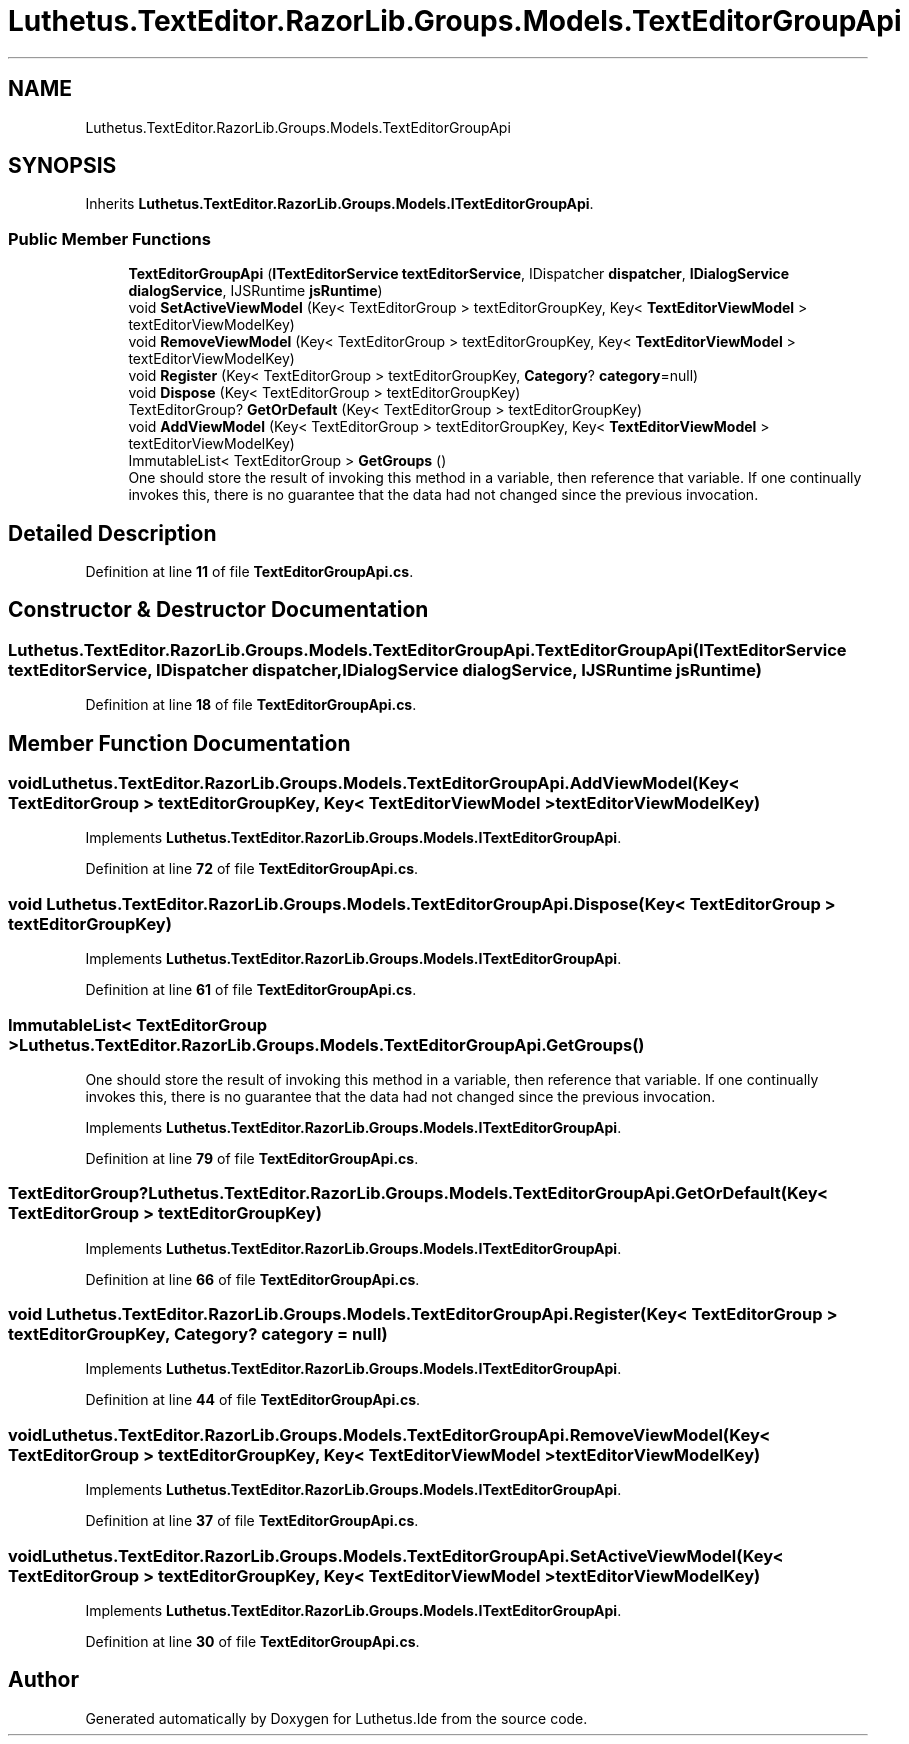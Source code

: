 .TH "Luthetus.TextEditor.RazorLib.Groups.Models.TextEditorGroupApi" 3 "Version 1.0.0" "Luthetus.Ide" \" -*- nroff -*-
.ad l
.nh
.SH NAME
Luthetus.TextEditor.RazorLib.Groups.Models.TextEditorGroupApi
.SH SYNOPSIS
.br
.PP
.PP
Inherits \fBLuthetus\&.TextEditor\&.RazorLib\&.Groups\&.Models\&.ITextEditorGroupApi\fP\&.
.SS "Public Member Functions"

.in +1c
.ti -1c
.RI "\fBTextEditorGroupApi\fP (\fBITextEditorService\fP \fBtextEditorService\fP, IDispatcher \fBdispatcher\fP, \fBIDialogService\fP \fBdialogService\fP, IJSRuntime \fBjsRuntime\fP)"
.br
.ti -1c
.RI "void \fBSetActiveViewModel\fP (Key< TextEditorGroup > textEditorGroupKey, Key< \fBTextEditorViewModel\fP > textEditorViewModelKey)"
.br
.ti -1c
.RI "void \fBRemoveViewModel\fP (Key< TextEditorGroup > textEditorGroupKey, Key< \fBTextEditorViewModel\fP > textEditorViewModelKey)"
.br
.ti -1c
.RI "void \fBRegister\fP (Key< TextEditorGroup > textEditorGroupKey, \fBCategory\fP? \fBcategory\fP=null)"
.br
.ti -1c
.RI "void \fBDispose\fP (Key< TextEditorGroup > textEditorGroupKey)"
.br
.ti -1c
.RI "TextEditorGroup? \fBGetOrDefault\fP (Key< TextEditorGroup > textEditorGroupKey)"
.br
.ti -1c
.RI "void \fBAddViewModel\fP (Key< TextEditorGroup > textEditorGroupKey, Key< \fBTextEditorViewModel\fP > textEditorViewModelKey)"
.br
.ti -1c
.RI "ImmutableList< TextEditorGroup > \fBGetGroups\fP ()"
.br
.RI "One should store the result of invoking this method in a variable, then reference that variable\&. If one continually invokes this, there is no guarantee that the data had not changed since the previous invocation\&. "
.in -1c
.SH "Detailed Description"
.PP 
Definition at line \fB11\fP of file \fBTextEditorGroupApi\&.cs\fP\&.
.SH "Constructor & Destructor Documentation"
.PP 
.SS "Luthetus\&.TextEditor\&.RazorLib\&.Groups\&.Models\&.TextEditorGroupApi\&.TextEditorGroupApi (\fBITextEditorService\fP textEditorService, IDispatcher dispatcher, \fBIDialogService\fP dialogService, IJSRuntime jsRuntime)"

.PP
Definition at line \fB18\fP of file \fBTextEditorGroupApi\&.cs\fP\&.
.SH "Member Function Documentation"
.PP 
.SS "void Luthetus\&.TextEditor\&.RazorLib\&.Groups\&.Models\&.TextEditorGroupApi\&.AddViewModel (Key< TextEditorGroup > textEditorGroupKey, Key< \fBTextEditorViewModel\fP > textEditorViewModelKey)"

.PP
Implements \fBLuthetus\&.TextEditor\&.RazorLib\&.Groups\&.Models\&.ITextEditorGroupApi\fP\&.
.PP
Definition at line \fB72\fP of file \fBTextEditorGroupApi\&.cs\fP\&.
.SS "void Luthetus\&.TextEditor\&.RazorLib\&.Groups\&.Models\&.TextEditorGroupApi\&.Dispose (Key< TextEditorGroup > textEditorGroupKey)"

.PP
Implements \fBLuthetus\&.TextEditor\&.RazorLib\&.Groups\&.Models\&.ITextEditorGroupApi\fP\&.
.PP
Definition at line \fB61\fP of file \fBTextEditorGroupApi\&.cs\fP\&.
.SS "ImmutableList< TextEditorGroup > Luthetus\&.TextEditor\&.RazorLib\&.Groups\&.Models\&.TextEditorGroupApi\&.GetGroups ()"

.PP
One should store the result of invoking this method in a variable, then reference that variable\&. If one continually invokes this, there is no guarantee that the data had not changed since the previous invocation\&. 
.PP
Implements \fBLuthetus\&.TextEditor\&.RazorLib\&.Groups\&.Models\&.ITextEditorGroupApi\fP\&.
.PP
Definition at line \fB79\fP of file \fBTextEditorGroupApi\&.cs\fP\&.
.SS "TextEditorGroup? Luthetus\&.TextEditor\&.RazorLib\&.Groups\&.Models\&.TextEditorGroupApi\&.GetOrDefault (Key< TextEditorGroup > textEditorGroupKey)"

.PP
Implements \fBLuthetus\&.TextEditor\&.RazorLib\&.Groups\&.Models\&.ITextEditorGroupApi\fP\&.
.PP
Definition at line \fB66\fP of file \fBTextEditorGroupApi\&.cs\fP\&.
.SS "void Luthetus\&.TextEditor\&.RazorLib\&.Groups\&.Models\&.TextEditorGroupApi\&.Register (Key< TextEditorGroup > textEditorGroupKey, \fBCategory\fP? category = \fRnull\fP)"

.PP
Implements \fBLuthetus\&.TextEditor\&.RazorLib\&.Groups\&.Models\&.ITextEditorGroupApi\fP\&.
.PP
Definition at line \fB44\fP of file \fBTextEditorGroupApi\&.cs\fP\&.
.SS "void Luthetus\&.TextEditor\&.RazorLib\&.Groups\&.Models\&.TextEditorGroupApi\&.RemoveViewModel (Key< TextEditorGroup > textEditorGroupKey, Key< \fBTextEditorViewModel\fP > textEditorViewModelKey)"

.PP
Implements \fBLuthetus\&.TextEditor\&.RazorLib\&.Groups\&.Models\&.ITextEditorGroupApi\fP\&.
.PP
Definition at line \fB37\fP of file \fBTextEditorGroupApi\&.cs\fP\&.
.SS "void Luthetus\&.TextEditor\&.RazorLib\&.Groups\&.Models\&.TextEditorGroupApi\&.SetActiveViewModel (Key< TextEditorGroup > textEditorGroupKey, Key< \fBTextEditorViewModel\fP > textEditorViewModelKey)"

.PP
Implements \fBLuthetus\&.TextEditor\&.RazorLib\&.Groups\&.Models\&.ITextEditorGroupApi\fP\&.
.PP
Definition at line \fB30\fP of file \fBTextEditorGroupApi\&.cs\fP\&.

.SH "Author"
.PP 
Generated automatically by Doxygen for Luthetus\&.Ide from the source code\&.
